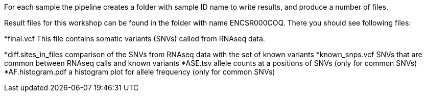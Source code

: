 For each sample the pipeline creates a folder with sample ID name to write results, and produce a number of files. 

Result files for this workshop can be found in the folder with name ENCSR000COQ. There you should see following files:

*final.vcf
This file contains somatic variants (SNVs) called from RNAseq data. 

*diff.sites_in_files 	
comparison of the SNVs from RNAseq data with the set of known variants
*known_snps.vcf 	
SNVs that are common between RNAseq calls and known variants
*ASE.tsv 	
allele counts at a positions of SNVs (only for common SNVs)
*AF.histogram.pdf 	
a histogram plot for allele frequency (only for common SNVs)

 
